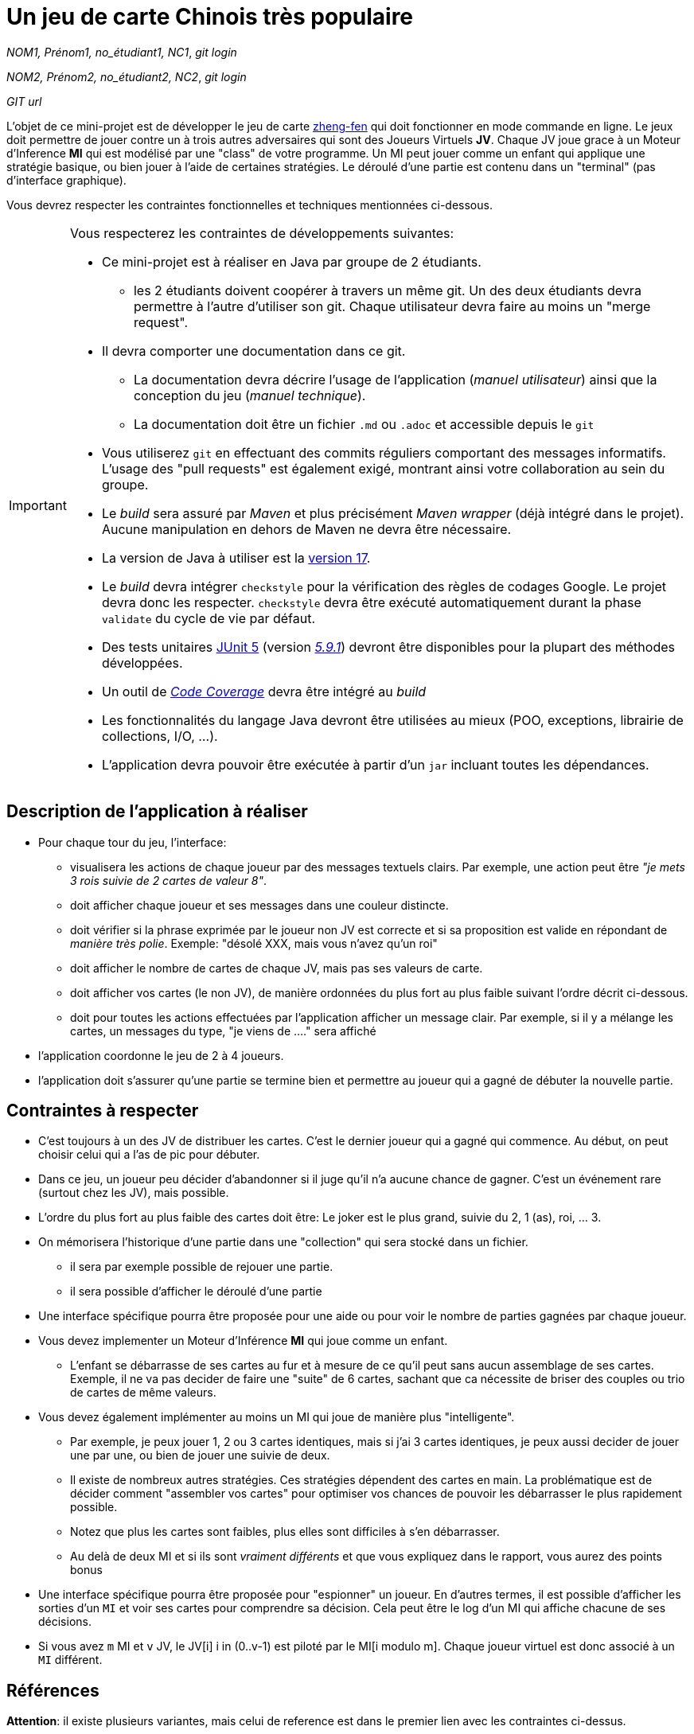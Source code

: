 = Un jeu de carte Chinois très populaire

_NOM1, Prénom1, no_étudiant1, NC1_, _git login_

_NOM2, Prénom2, no_étudiant2, NC2_, _git login_

_GIT url_ 

L'objet de ce mini-projet est de développer le jeu de carte https://boardgamegeek.com/boardgame/70451/zheng-fen[zheng-fen] qui doit fonctionner en mode commande en ligne. Le jeux doit permettre de jouer contre un à trois autres adversaires qui sont des Joueurs Virtuels **JV**. Chaque JV joue grace à un Moteur d'Inference **MI** qui est modélisé par une "class" de votre programme. Un MI peut jouer comme un enfant qui applique une stratégie basique, ou bien jouer à l'aide de certaines stratégies. Le déroulé d'une partie est contenu dans un "terminal" (pas d'interface graphique).

Vous devrez respecter les contraintes fonctionnelles et techniques mentionnées ci-dessous.

[IMPORTANT]
====
Vous respecterez les contraintes de développements suivantes:

* Ce mini-projet est à réaliser en Java par groupe de 2 étudiants.
  - les 2 étudiants doivent coopérer à travers un même git. Un des deux étudiants devra permettre à l'autre d'utiliser son git. Chaque utilisateur devra faire au moins un "merge request". 
* Il devra comporter une documentation dans ce git.
  - La documentation devra décrire l'usage de l'application (_manuel utilisateur_) ainsi que la conception du jeu (_manuel technique_).
  - La documentation doit être un fichier `.md` ou `.adoc` et accessible depuis le `git`
* Vous utiliserez `git` en effectuant des commits réguliers comportant des messages informatifs. L'usage des "pull requests" est également exigé, montrant ainsi votre collaboration au sein du groupe. 
* Le _build_ sera assuré par _Maven_ et plus précisément _Maven wrapper_ (déjà intégré dans le projet).
Aucune manipulation en dehors de Maven ne devra être nécessaire.
* La version de Java à utiliser est la https://adoptium.net/[version 17].
* Le _build_ devra intégrer `checkstyle` pour la vérification des règles de codages Google.
Le projet devra donc les respecter.
`checkstyle` devra être exécuté automatiquement durant la phase `validate` du cycle de vie par défaut.

* Des tests unitaires https://junit.org/junit5/docs/current/user-guide/[JUnit 5] (version https://mvnrepository.com/artifact/org.junit.jupiter/junit-jupiter/5.9.1[_5.9.1_]) devront être disponibles pour la plupart des méthodes développées.

* Un outil de https://fr.wikipedia.org/wiki/Couverture_de_code[_Code Coverage_] devra être intégré au _build_

* Les fonctionnalités du langage Java devront être utilisées au mieux (POO, exceptions, librairie de collections, I/O, …).
* L'application devra pouvoir être exécutée à partir d'un `jar` incluant toutes les dépendances.
====

== Description de l'application à réaliser

* Pour chaque tour du jeu, l'interface:

  - visualisera les actions de chaque joueur par des messages textuels clairs. Par exemple, une action peut être _"je mets 3 rois suivie de 2 cartes de valeur 8"_.
    
  - doit afficher chaque joueur et ses messages dans une couleur distincte.

  - doit vérifier si la phrase exprimée par le joueur non JV est correcte et si sa proposition est valide en répondant de __manière très polie__. Exemple: "désolé XXX, mais vous n'avez qu'un roi"

  - doit afficher le nombre de cartes de chaque JV, mais pas ses valeurs de carte.

  - doit afficher vos cartes (le non JV), de manière ordonnées du plus fort au plus faible suivant l'ordre décrit ci-dessous.

  - doit pour toutes les actions effectuées par l'application afficher un message clair. Par exemple, si il y a mélange les cartes, un messages du type, "je viens de ...." sera affiché

*  l'application coordonne le jeu de 2 à 4 joueurs.

*  l'application doit s'assurer qu'une partie se termine bien et permettre au joueur qui a gagné de débuter la nouvelle partie.


== Contraintes à respecter

* C'est toujours à un des JV de distribuer les cartes. C'est le dernier joueur qui a gagné qui commence. Au début, on peut choisir celui qui a l'as de pic pour débuter.

* Dans ce jeu, un joueur peu décider d'abandonner si il juge qu'il n'a aucune chance de gagner. C'est un événement rare (surtout chez les JV), mais possible.

* L'ordre du plus fort au plus faible des cartes doit être: Le joker est le plus grand, suivie du 2, 1 (as), roi, ... 3.

* On mémorisera l'historique d'une partie dans une "collection" qui sera stocké dans un fichier.
    - il sera par exemple possible de rejouer une partie.
    - il sera possible d'afficher le déroulé d'une partie

* Une interface spécifique pourra être proposée pour une aide ou pour voir le nombre de parties gagnées par chaque joueur.

* Vous devez implementer un Moteur d'Inférence **MI** qui joue comme un enfant.

  ** L'enfant se débarrasse de ses cartes au fur et à mesure de ce qu'il peut sans aucun assemblage de ses cartes. Exemple, il ne va pas decider de faire une "suite" de 6 cartes, sachant que ca nécessite de briser des couples ou trio de cartes de même valeurs.

* Vous devez également implémenter au moins un MI qui joue de manière plus "intelligente". 

  ** Par exemple, je peux jouer 1, 2 ou 3 cartes identiques, mais si j'ai 3 cartes identiques, je peux aussi decider de jouer une par une, ou bien de jouer une suivie de deux. 

  ** Il existe de nombreux autres stratégies. Ces stratégies dépendent des cartes en main. La problématique est de décider comment "assembler vos cartes" pour optimiser vos chances de pouvoir les débarrasser le plus rapidement possible.

  ** Notez que plus les cartes sont faibles, plus elles sont difficiles à s'en débarrasser.

  ** Au delà de deux MI et si ils sont _vraiment différents_ et que vous expliquez dans le rapport, vous aurez des points bonus

* Une interface spécifique pourra être proposée pour "espionner" un joueur. En d'autres termes, il est possible d'afficher les sorties d'un `MI` et voir ses cartes pour comprendre sa décision. Cela peut être le log d'un MI qui affiche chacune de ses décisions.

* Si vous avez `m` MI et `v` JV, le JV[i] i in (0..v-1) est piloté par le MI[i modulo m]. Chaque joueur virtuel est donc associé à un `MI` différent.



== Références

**Attention**: il existe plusieurs variantes, mais celui de reference est dans le premier lien avec les contraintes ci-dessus.

* Description du jeu:
  - https://boardgamegeek.com/boardgame/70451/zheng-fen
  - https://chrisenvadrouille.wordpress.com/2013/07/05/jour-46-les-regles-dun-jeu-de-cartes-chinois/
  - https://www.pagat.com/climbing/doudizhu.html


* Quelques bibliothèques :
http://fusesource.github.io/jansi/[JAnsi] (couleur dans un terminal),
https://github.com/jline/jline3[JLine] (gestion des saisies)

== Manuel utilisateur

> À compléter de manière exhaustive:
> Comment est gérer les différents utilisateurs ?
> Décrire la technique utiliser pour décider comment les joueurs virtuels décide l'assemblage des cartes. ?
> Y a t il possibilité qu'un joueur change d'assemblage des cartes en cours de parties et dans tout les cas décrire le pourquoi et le comment ? 
> Quelles sont les modifications/extensions à apporter si l'on veut qu'il n'y ai que des joueurs virtuels ?
> Quelles améliorations peut on envisager pour rendre le jeu plus intéressant/performant pour l'utilisateur ?
> Quelles évolutions peut-on envisager ?

== Manuel technique
=== Compiler le projet
.Sous Linux
----
$ ./mvnw package
----

.Sous Windows
----
> mvnw.cmd package
----

=== Exécuter l'application
----
$ java -jar target/zhangyao-1.0.jar
----

> À compléter :
> Comment consulter le rapport de couverture de code par les tests ?
> Quelles bibliothèques ont été utilisées et pourquoi ?
> Quel est le rôle des différentes classes ?
> Quels traitements sont réalisés pour gérer une commande saisie par l'utilisateur ? Donnez un exemple.
> Quelles améliorations peut-on envisager ?
